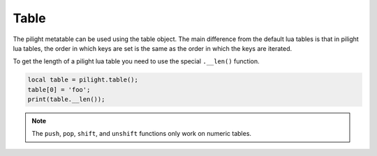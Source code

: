 Table
=====

.. versionadded:: 8.1.3

The pilight metatable can be used using the table object.
The main difference from the default lua tables is that
in pilight lua tables, the order in which keys are set
is the same as the order in which the keys are iterated.

To get the length of a pilight lua table you need to use the special ``.__len()`` function.

.. code-block:: lua

   local table = pilight.table();
   table[0] = 'foo';
   print(table.__len());

.. versionchanged:: nightly

.. note::

   The ``push``, ``pop``, ``shift``, and ``unshift`` functions only work on numeric tables.

.. c:function:: number len()

   Returns the number of values stored in the table

   .. code-block:: lua

      local table = pilight.table();
      table[0] = 'foo';
      print(table.len());

.. c:function:: boolean push(string | number | boolean | table)

   Pushes a value at the end of the table

   .. code-block:: lua

      local table = pilight.table();
      table.push(1);

.. c:function:: boolean shift(string | number | boolean | table)

   Adds a value at the beginning of the table

   .. code-block:: lua

      local table = pilight.table();
      table.shift(1);

.. c:function:: userdata pop()

   Retrieves the value from the end of the table

   .. code-block:: lua

      local table = pilight.table();
      print(table.pop());

.. c:function:: userdata unshift()

   Retrieves the value from the beginning of the table

   .. code-block:: lua

      local table = pilight.table();
      print(table.unshift());
